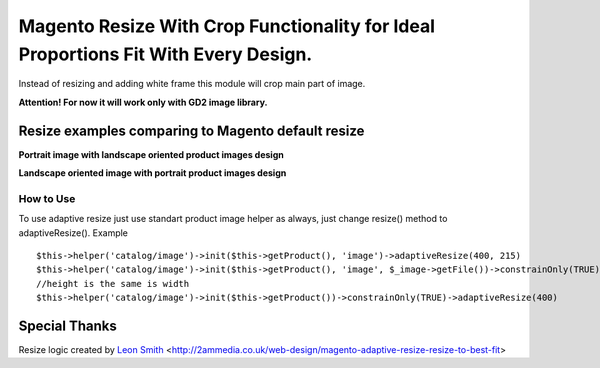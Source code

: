===================================================================================
Magento Resize With Crop Functionality for Ideal Proportions Fit With Every Design.
===================================================================================

Instead of resizing and adding white frame this module will crop main part of image.

**Attention! For now it will work only with GD2 image library.**

Resize examples comparing to Magento default resize
---------------------------------------------------

**Portrait image with landscape oriented product images design**

.. image:: http://i.imgur.com/rky8S.png

**Landscape oriented image with portrait product images design**

.. image:: http://i.imgur.com/Q5PMW.png

How to Use
__________

To use adaptive resize just use standart product image helper as always, just change resize() method to adaptiveResize().
Example

::

	$this->helper('catalog/image')->init($this->getProduct(), 'image')->adaptiveResize(400, 215)
	$this->helper('catalog/image')->init($this->getProduct(), 'image', $_image->getFile())->constrainOnly(TRUE)->keepAspectRatio(FALSE)->keepFrame(FALSE)->adaptiveResize(400, 300)
	//height is the same is width
	$this->helper('catalog/image')->init($this->getProduct())->constrainOnly(TRUE)->adaptiveResize(400)

Special Thanks
--------------

Resize logic created by `Leon Smith <http://github.com/leonsmith>`_ <http://2ammedia.co.uk/web-design/magento-adaptive-resize-resize-to-best-fit>
